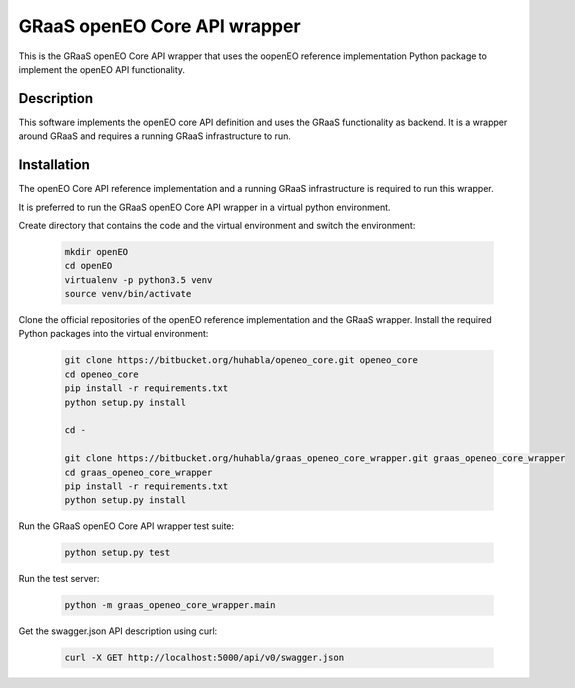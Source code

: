 =============================
GRaaS openEO Core API wrapper
=============================

This is the GRaaS openEO Core API wrapper that uses the oopenEO reference implementation Python package to
implement the openEO API functionality.


Description
===========

This software implements the openEO core API definition and uses the GRaaS functionality
as backend. It is a wrapper around GRaaS and requires a running GRaaS infrastructure
to run.


Installation
============

The openEO Core API reference implementation and a running GRaaS infrastructure is required to run this wrapper.

It is preferred to run the GRaaS openEO Core API wrapper in a virtual python environment.

Create directory that contains the code and the virtual environment and switch the environment:

    .. code-block:: bash

        mkdir openEO
        cd openEO
        virtualenv -p python3.5 venv
        source venv/bin/activate

Clone the official repositories of the openEO reference implementation and the GRaaS wrapper.
Install the required Python packages into the virtual environment:

    .. code-block:: bash

        git clone https://bitbucket.org/huhabla/openeo_core.git openeo_core
        cd openeo_core
        pip install -r requirements.txt
        python setup.py install

        cd -

        git clone https://bitbucket.org/huhabla/graas_openeo_core_wrapper.git graas_openeo_core_wrapper
        cd graas_openeo_core_wrapper
        pip install -r requirements.txt
        python setup.py install

Run the GRaaS openEO Core API wrapper test suite:

    .. code-block::

        python setup.py test

Run the test server:

    .. code-block:: bash

        python -m graas_openeo_core_wrapper.main

Get the swagger.json API description using curl:

    .. code-block:: bash

        curl -X GET http://localhost:5000/api/v0/swagger.json

